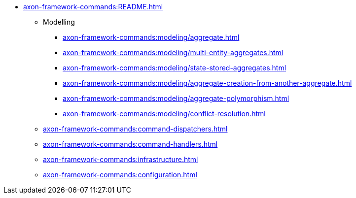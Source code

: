 * xref:axon-framework-commands:README.adoc[]

** Modelling
*** xref:axon-framework-commands:modeling/aggregate.adoc[]
*** xref:axon-framework-commands:modeling/multi-entity-aggregates.adoc[]
*** xref:axon-framework-commands:modeling/state-stored-aggregates.adoc[]
*** xref:axon-framework-commands:modeling/aggregate-creation-from-another-aggregate.adoc[]
*** xref:axon-framework-commands:modeling/aggregate-polymorphism.adoc[]
*** xref:axon-framework-commands:modeling/conflict-resolution.adoc[]

** xref:axon-framework-commands:command-dispatchers.adoc[]
** xref:axon-framework-commands:command-handlers.adoc[]
** xref:axon-framework-commands:infrastructure.adoc[]
** xref:axon-framework-commands:configuration.adoc[]